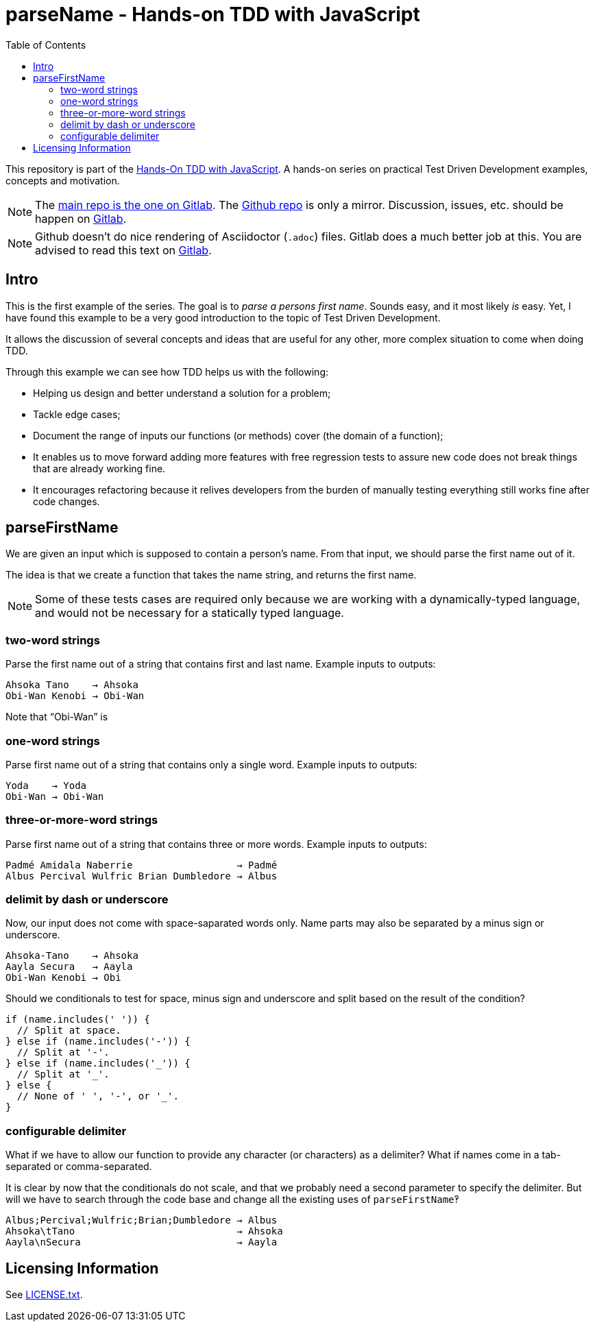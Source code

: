 = parseName - Hands-on TDD with JavaScript
:toc: left
:source-highlighter: pygments
:pygments-css: class
:icons: font
:uri_group: https://gitlab.com/hands-on-tdd-with-javascript
:name_group: Hands-On TDD with JavaScript
:uri_repo_gitlab: https://gitlab.com/hands-on-tdd-with-javascript/parsename
:uri_repo_github: https://github.com/Hands-On-TDD-With-JavaScript/parseName

This repository is part of the link:{uri_group}[{name_group}].
A hands-on series on practical Test Driven Development examples, concepts and motivation.

[NOTE]
====
The link:{uri_repo_gitlab}[main repo is the one on Gitlab].
The link:{uri_repo_github}[Github repo] is only a mirror.
Discussion, issues, etc. should be happen on link:{uri_repo_gitlab}[Gitlab].
====

[NOTE]
====
Github doesn't do nice rendering of Asciidoctor (`.adoc`) files.
Gitlab does a much better job at this.
You are advised to read this text on link:{uri_repo_gitlab}[Gitlab].
====

== Intro

This is the first example of the series.
The goal is to _parse a persons first name_.
Sounds easy, and it most likely _is_ easy.
Yet, I have found this example to be a very good introduction to the topic of Test Driven Development.

It allows the discussion of several concepts and ideas that are useful for any other, more complex situation to come when doing TDD.

Through this example we can see how TDD helps us with the following:

* Helping us design and better understand a solution for a problem;

* Tackle edge cases;

* Document the range of inputs our functions (or methods) cover (the domain of a function);

* It enables us to move forward adding more features with free regression tests to assure new code does not break things that are already working fine.

* It encourages refactoring because it relives developers from the burden of manually testing everything still works fine after code changes.

== parseFirstName

We are given an input which is supposed to contain a person's name.
From that input, we should parse the first name out of it.

The idea is that we create a function that takes the name string, and returns the first name.

[NOTE]
====
Some of these tests cases are required only because we are working with a dynamically-typed language, and would not be necessary for a statically typed language.
====

=== two-word strings

Parse the first name out of a string that contains first and last name.
Example inputs to outputs:

----
Ahsoka Tano    → Ahsoka
Obi-Wan Kenobi → Obi-Wan
----

Note that “Obi-Wan” is

=== one-word strings

Parse first name out of a string that contains only a single word.
Example inputs to outputs:

----
Yoda    → Yoda
Obi-Wan → Obi-Wan
----

=== three-or-more-word strings

Parse first name out of a string that contains three or more words.
Example inputs to outputs:

----
Padmé Amidala Naberrie                  → Padmé
Albus Percival Wulfric Brian Dumbledore → Albus
----

=== delimit by dash or underscore

Now, our input does not come with space-saparated words only. Name parts may also be separated by a minus sign or underscore.

----
Ahsoka-Tano    → Ahsoka
Aayla Secura   → Aayla
Obi-Wan Kenobi → Obi
----

Should we conditionals to test for space, minus sign and underscore and split based on the result of the condition?

[source,javascript,lineos]
----
if (name.includes(' ')) {
  // Split at space.
} else if (name.includes('-')) {
  // Split at '-'.
} else if (name.includes('_')) {
  // Split at '_'.
} else {
  // None of ' ', '-', or '_'.
}
----

=== configurable delimiter

What if we have to allow our function to provide any character (or characters) as a delimiter? What if names come in a tab-separated or comma-separated.

It is clear by now that the conditionals do not scale, and that we probably need a second parameter to specify the delimiter.
But will we have to search through the code base and change all the existing uses of `parseFirstName`‽

----
Albus;Percival;Wulfric;Brian;Dumbledore → Albus
Ahsoka\tTano                            → Ahsoka
Aayla\nSecura                           → Aayla
----

== Licensing Information

See link:LICENSE.txt[LICENSE.txt].

